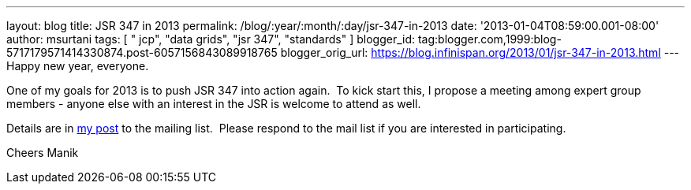 ---
layout: blog
title: JSR 347 in 2013
permalink: /blog/:year/:month/:day/jsr-347-in-2013
date: '2013-01-04T08:59:00.001-08:00'
author: msurtani
tags: [ " jcp", "data grids", "jsr 347", "standards" ]
blogger_id: tag:blogger.com,1999:blog-5717179571414330874.post-6057156843089918765
blogger_orig_url: https://blog.infinispan.org/2013/01/jsr-347-in-2013.html
---
Happy new year, everyone.

One of my goals for 2013 is to push JSR 347 into action again.  To kick
start this, I propose a meeting among expert group members - anyone else
with an interest in the JSR is welcome to attend as well.

Details are in
https://groups.google.com/forum/?fromgroups=#!topic/jsr347/OBXiCrIWvsM[my
post] to the mailing list.  Please respond to the mail list if you are
interested in participating.

Cheers
Manik



